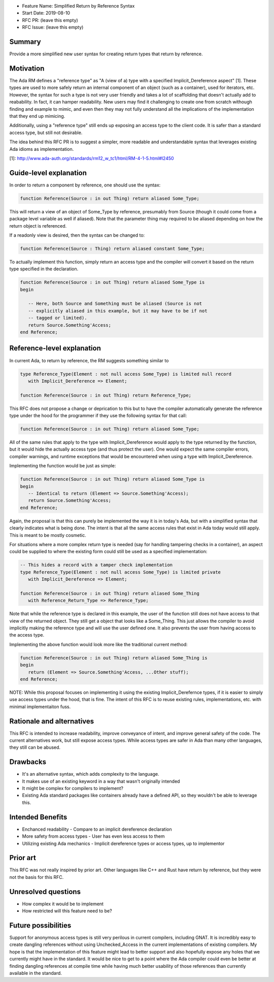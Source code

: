 - Feature Name: Simplified Return by Reference Syntax
- Start Date: 2019-08-10
- RFC PR: (leave this empty)
- RFC Issue: (leave this empty)

Summary
=======

Provide a more simplified new user syntax for creating return types that
return by reference.

Motivation
==========

The Ada RM defines a "reference type" as "A (view of a) type with a specified 
Implicit_Dereference aspect" [1].  These types are used to more safely return
an internal component of an object (such as a container), used for iterators,
etc.  However, the syntax for such a type is not very user friendly and takes
a lot of scaffolding that doesn't actually add to reabability.  In fact, it 
can hamper readability.  New users may find it challenging to create one from
scratch withough finding and example to mimic, and even then they may not
fully understand all the implications of the implementation that they end up
mimicing.

Additionally, using a "reference type" still ends up exposing an access type
to the client code.  It is safer than a standard access type, but still not
desirable.

The idea behind this RFC PR is to suggest a simpler, more readable and
understandable syntax that leverages existing Ada idioms as implementation.

[1]: http://www.ada-auth.org/standards/rm12_w_tc1/html/RM-4-1-5.html#I2450

Guide-level explanation
=======================

In order to return a component by reference, one should use the syntax:

.. code-block:: ada

    function Reference(Source : in out Thing) return aliased Some_Type;


This will return a view of an object of Some_Type by reference, presumably from
Source (though it could come from a package level variable as well if aliased).
Note that the parameter thing may required to be aliased depending on how the
return object is referenced.

If a readonly view is desired, then the syntax can be changed to:

.. code-block:: ada

    function Reference(Source : Thing) return aliased constant Some_Type;

To actually implement this function, simply return an access type and the
compiler will convert it based on the return type specified in the 
declaration.

.. code-block:: ada

    function Reference(Source : in out Thing) return aliased Some_Type is
    begin
    
       -- Here, both Source and Something must be aliased (Source is not
       -- explicitly aliased in this example, but it may have to be if not
       -- tagged or limited).
       return Source.Something'Access;
    end Reference;

Reference-level explanation
===========================

In current Ada, to return by reference, the RM suggests something similar to

.. code-block:: ada

    type Reference_Type(Element : not null access Some_Type) is limited null record
       with Implicit_Dereference => Element;
    
    function Reference(Source : in out Thing) return Reference_Type;

This RFC does not propose a change or deprication to this but to have the
compiler automatically generate the reference type under the hood for the
programmer if they use the following syntax for that call:

.. code-block:: ada

    function Reference(Source : in out Thing) return aliased Some_Type;

All of the same rules that apply to the type with Implicit_Dereference would
apply to the type returned by the function, but it would hide the actually
access type (and thus protect the user).  One would expect the same compiler
errors, compiler warnings, and runtime exceptions that would be encountered
when using a type with Implicit_Dereference.

Implementing the function would be just as simple:

.. code-block:: ada

    function Reference(Source : in out Thing) return aliased Some_Type is
    begin
       -- Identical to return (Element => Source.Something'Access);
       return Source.Something'Access;
    end Reference;

Again, the proposal is that this can purely be implemented the way it is
in today's Ada, but with a simplified syntax that clearly indicates what
is being done.  The intent is that all the same access rules that exist in
Ada today would still apply.  This is meant to be mostly cosmetic.

For situations where a more complex return type is needed (say for handling
tampering checks in a container), an aspect could be supplied to where the
existing form could still be used as a specified implementation:

.. code-block:: ada

    -- This hides a record with a tamper check implementation
    type Reference_Type(Element : not null access Some_Type) is limited private
       with Implicit_Dereference => Element;
    
    function Reference(Source : in out Thing) return aliased Some_Thing
       with Reference_Return_Type => Reference_Type;

Note that while the reference type is declared in this example, the user
of the function still does not have access to that view of the returned object.
They still get a object that looks like a Some_Thing.  This just allows the
compiler to avoid implicitly making the reference type and will use the
user defined one.  It also prevents the user from having access to the access type.

Implementing the above function would look more like the traditional current
method:

.. code-block:: ada

    function Reference(Source : in out Thing) return aliased Some_Thing is
    begin
       return (Element => Source.Something'Access, ...Other stuff);
    end Reference;
    
NOTE:  While this proposal focuses on implementing it using the existing
Implicit_Derefernce types, if it is easier to simply use access types
under the hood, that is fine.  The intent of this RFC is to reuse existing
rules, implementations, etc. with minimal implementaiton fuss.


Rationale and alternatives
==========================

This RFC is intended to increase readability, improve conveyance of intent, 
and improve general safety of the code.  The current alternatives work, but
still expose access types.  While access types are safer in Ada than many 
other languages, they still can be abused.  

Drawbacks
=========

* It's an alternative syntax, which adds complexity to the language.
* It makes use of an existing keyword in a way that wasn't originally intended
* It might be complex for compilers to implement?
* Existing Ada standard packages like containers already have a defined API,
  so they wouldn't be able to leverage this.

Intended Benefits
=================

* Enchanced readability - Compare to an implicit dereference declaration
* More safety from access types - User has even less access to them
* Utilizing existing Ada mechanics - Implicit dereference types or access 
  types, up to implementor

Prior art
=========

This RFC was not really inspired by prior art.  Other languages like C++ and
Rust have return by reference, but they were not the basis for this RFC.

Unresolved questions
====================

- How complex it would be to implement

- How restricted will this feature need to be? 

Future possibilities
====================

Support for anonymous access types is still very perilous in current compilers,
including GNAT.  It is incredibly easy to create dangling references without 
using Unchecked_Access in the current implementations of existing compilers.
My hope is that the implementation of this feature might lead to better support 
and also hopefully expose any holes that we currently might have in the 
standard.  It would be nice to get to a point where the Ada compiler could 
even be better at finding dangling references at compile time while having 
much better usability of those references than currently available in the 
standard.
